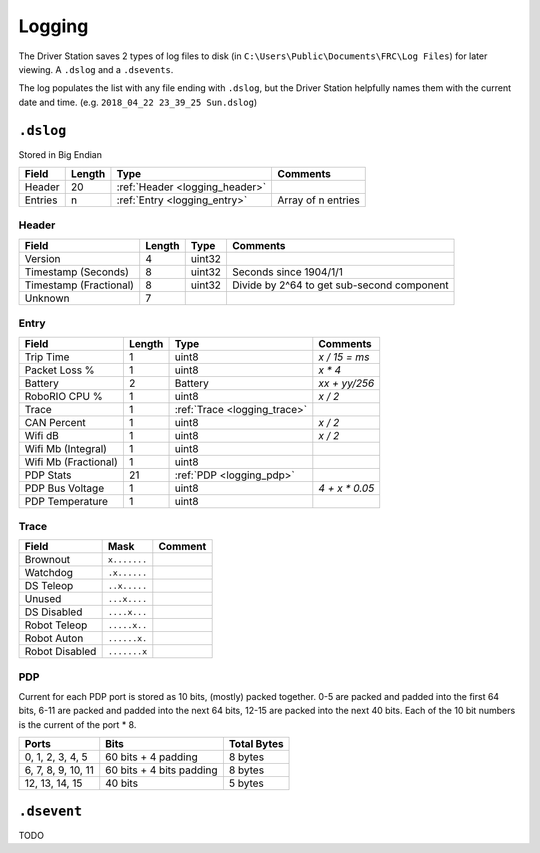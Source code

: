 Logging
=======

The Driver Station saves 2 types of log files to disk (in ``C:\Users\Public\Documents\FRC\Log Files``)
for later viewing. A ``.dslog`` and a ``.dsevents``.

The log populates the list with any file ending with ``.dslog``, but the Driver Station helpfully names
them with the current date and time. (e.g. ``2018_04_22 23_39_25 Sun.dslog``)

.. _logging_dslog:

``.dslog``
----------

Stored in Big Endian

.. table::
   :widths: auto

   +---------+--------+--------------------------------+--------------------+
   | Field   | Length | Type                           | Comments           |
   +=========+========+================================+====================+
   | Header  | 20     | :ref:`Header <logging_header>` |                    |
   +---------+--------+--------------------------------+--------------------+
   | Entries | n      | :ref:`Entry <logging_entry>`   | Array of n entries |
   +---------+--------+--------------------------------+--------------------+

.. _logging_header:

Header
^^^^^^

.. table::
   :widths: auto

   +-----------------------+--------+--------+-------------------------------------------------+
   | Field                 | Length | Type   | Comments                                        |
   +=======================+========+========+=================================================+
   | Version               | 4      | uint32 |                                                 |
   +-----------------------+--------+--------+-------------------------------------------------+
   | Timestamp (Seconds)   | 8      | uint32 | Seconds since 1904/1/1                          |
   +-----------------------+--------+--------+-------------------------------------------------+
   | Timestamp (Fractional)| 8      | uint32 | Divide by 2^64 to get sub-second component      |
   +-----------------------+--------+--------+-------------------------------------------------+
   | Unknown               | 7      |        |                                                 |
   +-----------------------+--------+--------+-------------------------------------------------+

.. _logging_entry:

Entry
^^^^^

.. table::
   :widths: auto

   +---------------------+--------+------------------------------+---------------+
   | Field               | Length | Type                         | Comments      |
   +=====================+========+==============================+===============+
   | Trip Time           | 1      | uint8                        | `x / 15 = ms` |
   +---------------------+--------+------------------------------+---------------+
   | Packet Loss %       | 1      | uint8                        | `x * 4`       |
   +---------------------+--------+------------------------------+---------------+
   | Battery             | 2      | Battery                      | `xx + yy/256` |
   +---------------------+--------+------------------------------+---------------+
   | RoboRIO CPU %       | 1      | uint8                        | `x / 2`       |
   +---------------------+--------+------------------------------+---------------+
   | Trace               | 1      | :ref:`Trace <logging_trace>` |               |
   +---------------------+--------+------------------------------+---------------+
   | CAN Percent         | 1      | uint8                        | `x / 2`       |
   +---------------------+--------+------------------------------+---------------+
   | Wifi dB             | 1      | uint8                        | `x / 2`       |
   +---------------------+--------+------------------------------+---------------+
   | Wifi Mb (Integral)  | 1      | uint8                        |               |
   +---------------------+--------+------------------------------+---------------+
   | Wifi Mb (Fractional)| 1      | uint8                        |               |
   +---------------------+--------+------------------------------+---------------+
   | PDP Stats           | 21     | :ref:`PDP <logging_pdp>`     |               |
   +---------------------+--------+------------------------------+---------------+
   | PDP Bus Voltage     | 1      | uint8                        | `4 + x * 0.05`|
   +---------------------+--------+------------------------------+---------------+
   | PDP Temperature     | 1      | uint8                        |               |
   +---------------------+--------+------------------------------+---------------+

.. _logging_trace:

Trace
^^^^^

.. table::
   :widths: auto

   +----------------+--------------+---------+
   | Field          | Mask         | Comment |
   +================+==============+=========+
   | Brownout       | ``x.......`` |         |
   +----------------+--------------+---------+
   | Watchdog       | ``.x......`` |         |
   +----------------+--------------+---------+
   | DS Teleop      | ``..x.....`` |         |
   +----------------+--------------+---------+
   | Unused         | ``...x....`` |         |
   +----------------+--------------+---------+
   | DS Disabled    | ``....x...`` |         |
   +----------------+--------------+---------+
   | Robot Teleop   | ``.....x..`` |         |
   +----------------+--------------+---------+
   | Robot Auton    | ``......x.`` |         |
   +----------------+--------------+---------+
   | Robot Disabled | ``.......x`` |         |
   +----------------+--------------+---------+

.. _logging_pdp:

PDP
^^^

Current for each PDP port is stored as 10 bits, (mostly) packed together. 0-5 are packed and padded into the first 64 bits, 6-11 are packed and padded into the next 64 bits, 12-15 are packed into the next 40 bits. Each of the 10 bit numbers is the current of the port * 8.

.. table::
   :widths: auto

   +--------------------+--------------------------+-------------+
   | Ports              | Bits                     | Total Bytes |
   +====================+==========================+=============+
   | 0, 1, 2, 3, 4, 5   | 60 bits + 4 padding      | 8 bytes     |
   +--------------------+--------------------------+-------------+
   | 6, 7, 8, 9, 10, 11 | 60 bits + 4 bits padding | 8 bytes     |
   +--------------------+--------------------------+-------------+
   | 12, 13, 14, 15     | 40 bits                  | 5 bytes     |
   +--------------------+--------------------------+-------------+

.. _logging_dsevent:

``.dsevent``
------------

TODO
